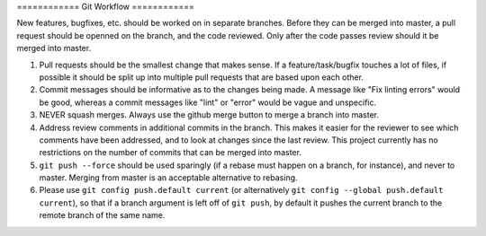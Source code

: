 ============ Git Workflow ============

New features, bugfixes, etc. should be worked on in separate branches.  Before they can be merged into master, a pull
request should be openned on the branch, and the code reviewed.  Only after the code passes review should it be merged
into master.

#. Pull requests should be the smallest change that makes sense.  If a feature/task/bugfix touches a lot of files, if
   possible it should be split up into multiple pull requests that are based upon each other.

#. Commit messages should be informative as to the changes being made.  A message like "Fix linting errors" would be
   good, whereas a commit messages like "lint" or "error" would be vague and unspecific.

#. NEVER squash merges.  Always use the github merge button to merge a branch into master.

#. Address review comments in additional commits in the branch.  This makes it easier for the reviewer to see which
   comments have been addressed, and to look at changes since the last review.  This project currently has no
   restrictions on the number of commits that can be merged into master.

#. ``git push --force`` should be used sparingly (if a rebase must happen on a branch, for instance), and never to
   master. Merging from master is an acceptable alternative to rebasing.

#. Please use ``git config push.default current`` (or alternatively ``git config --global push.default current``), so
   that if a branch argument is left off of ``git push``, by default it pushes the current branch to the remote branch
   of the same name.
